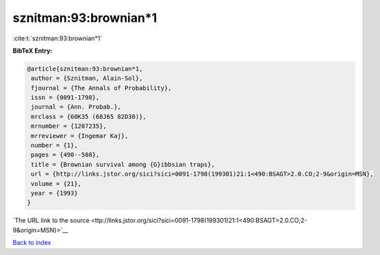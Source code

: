 sznitman:93:brownian*1
======================

:cite:t:`sznitman:93:brownian*1`

**BibTeX Entry:**

.. code-block:: bibtex

   @article{sznitman:93:brownian*1,
    author = {Sznitman, Alain-Sol},
    fjournal = {The Annals of Probability},
    issn = {0091-1798},
    journal = {Ann. Probab.},
    mrclass = {60K35 (60J65 82D30)},
    mrnumber = {1207235},
    mrreviewer = {Ingemar Kaj},
    number = {1},
    pages = {490--508},
    title = {Brownian survival among {G}ibbsian traps},
    url = {http://links.jstor.org/sici?sici=0091-1798(199301)21:1<490:BSAGT>2.0.CO;2-9&origin=MSN},
    volume = {21},
    year = {1993}
   }

`The URL link to the source <ttp://links.jstor.org/sici?sici=0091-1798(199301)21:1<490:BSAGT>2.0.CO;2-9&origin=MSN}>`__


`Back to index <../By-Cite-Keys.html>`__
